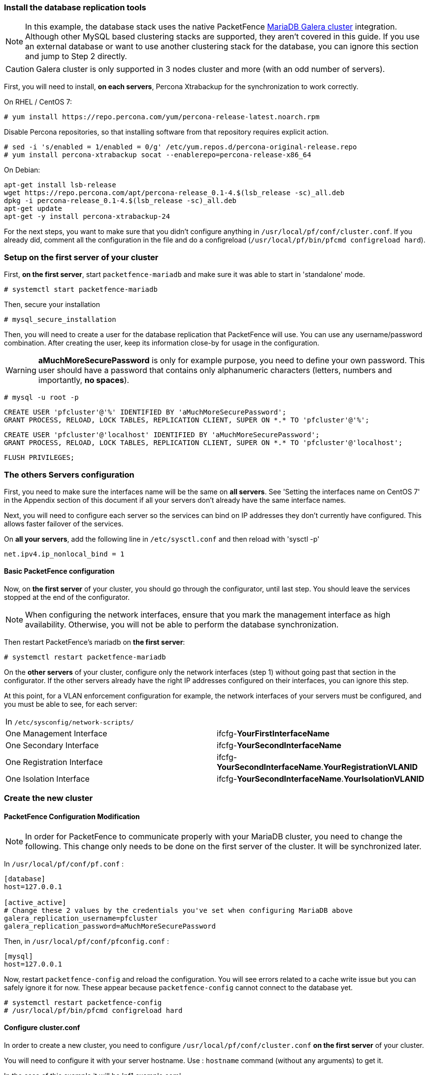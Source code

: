 // to display images directly on GitHub
ifdef::env-github[]
:encoding: UTF-8
:lang: en
:doctype: book
:toc: left
:imagesdir: ../images
endif::[]

////

    This file is part of the PacketFence project.

    See PacketFence_Clustering_Guide.asciidoc
    for  authors, copyright and license information.

////

//== Cluster Setup

=== Install the database replication tools

NOTE: In this example, the database stack uses the native PacketFence https://mariadb.com/kb/en/library/galera-cluster/[MariaDB Galera cluster] integration. Although other MySQL based clustering stacks are supported, they aren't covered in this guide. If you use an external database or want to use another clustering stack for the database, you can ignore this section and jump to Step 2 directly.

CAUTION: Galera cluster is only supported in 3 nodes cluster and more (with an odd number of servers).

First, you will need to install, *on each servers*, Percona Xtrabackup for the synchronization to work correctly.

On RHEL / CentOS 7:

  # yum install https://repo.percona.com/yum/percona-release-latest.noarch.rpm

Disable Percona repositories, so that installing software from that repository requires explicit action.

  # sed -i 's/enabled = 1/enabled = 0/g' /etc/yum.repos.d/percona-original-release.repo
  # yum install percona-xtrabackup socat --enablerepo=percona-release-x86_64

.On Debian:
[source,bash]
----
apt-get install lsb-release
wget https://repo.percona.com/apt/percona-release_0.1-4.$(lsb_release -sc)_all.deb
dpkg -i percona-release_0.1-4.$(lsb_release -sc)_all.deb
apt-get update
apt-get -y install percona-xtrabackup-24
----

For the next steps, you want to make sure that you didn't configure anything in `/usr/local/pf/conf/cluster.conf`. If you already did, comment all the configuration in the file and do a configreload (`/usr/local/pf/bin/pfcmd configreload hard`).


=== Setup on the first server of your cluster


First, *on the first server*, start `packetfence-mariadb` and make sure it was able to start in 'standalone' mode.

  # systemctl start packetfence-mariadb

Then, secure your installation

  # mysql_secure_installation

Then, you will need to create a user for the database replication that PacketFence will use. You can use any username/password combination. After creating the user, keep its information close-by for usage in the configuration.

WARNING: *aMuchMoreSecurePassword* is only for example purpose, you need to define your own password. This user should have a password that contains only alphanumeric characters (letters, numbers and importantly, *no spaces*).

 # mysql -u root -p

 CREATE USER 'pfcluster'@'%' IDENTIFIED BY 'aMuchMoreSecurePassword';
 GRANT PROCESS, RELOAD, LOCK TABLES, REPLICATION CLIENT, SUPER ON *.* TO 'pfcluster'@'%';

 CREATE USER 'pfcluster'@'localhost' IDENTIFIED BY 'aMuchMoreSecurePassword';
 GRANT PROCESS, RELOAD, LOCK TABLES, REPLICATION CLIENT, SUPER ON *.* TO 'pfcluster'@'localhost';

 FLUSH PRIVILEGES;


=== The others Servers configuration

First, you need to make sure the interfaces name will be the same on *all servers*. See 'Setting the interfaces name on CentOS 7' in the Appendix section of this document if all your servers don't already have the same interface names.

Next, you will need to configure each server so the services can bind on IP addresses they don't currently have configured. This allows faster failover of the services.

On *all your servers*, add the following line in `/etc/sysctl.conf` and then reload with 'sysctl -p'

  net.ipv4.ip_nonlocal_bind = 1

==== Basic PacketFence configuration

Now, on *the first server* of your cluster, you should go through the configurator, until last step. You should leave the services stopped at the end of the configurator.

NOTE: When configuring the network interfaces, ensure that you mark the management interface as high availability. Otherwise, you will not be able to perform the database synchronization.

Then restart PacketFence's mariadb on *the first server*:

  # systemctl restart packetfence-mariadb

On the *other servers* of your cluster, configure only the network interfaces (step 1) without going past that section in the configurator. If the other servers already have the right IP addresses configured on their interfaces, you can ignore this step.

At this point, for a VLAN enforcement configuration for example, the network interfaces of your servers must be configured, and you must be able to see, for each server:

|===
|In `/etc/sysconfig/network-scripts/`|
|One Management Interface|ifcfg-*YourFirstInterfaceName*

|One Secondary Interface|ifcfg-*YourSecondInterfaceName*

|One Registration Interface|ifcfg-*YourSecondInterfaceName*.*YourRegistrationVLANID*

|One Isolation Interface|ifcfg-*YourSecondInterfaceName*.*YourIsolationVLANID*
|===


=== Create the new cluster

==== PacketFence Configuration Modification

NOTE: In order for PacketFence to communicate properly with your MariaDB cluster, you need to change the following.
This change only needs to be done on the first server of the cluster. It will be synchronized later.

In `/usr/local/pf/conf/pf.conf` :

----
[database]
host=127.0.0.1

[active_active]
# Change these 2 values by the credentials you've set when configuring MariaDB above
galera_replication_username=pfcluster
galera_replication_password=aMuchMoreSecurePassword
----

Then, in `/usr/local/pf/conf/pfconfig.conf` :

----
[mysql]
host=127.0.0.1
----

Now, restart `packetfence-config` and reload the configuration. You will see errors related to a cache write issue but you can safely ignore it for now. These appear because `packetfence-config` cannot connect to the database yet.

  # systemctl restart packetfence-config
  # /usr/local/pf/bin/pfcmd configreload hard

==== Configure cluster.conf

In order to create a new cluster, you need to configure [file]`/usr/local/pf/conf/cluster.conf` *on the first server* of your cluster.

You will need to configure it with your server hostname. Use : [command]`hostname` command (without any arguments) to get it.

In the case of this example it will be 'pf1.example.com'.

The 'CLUSTER' section represents the virtual IP addresses of your cluster that will be shared by your servers.

In this example, eth0 is the management interface, eth1.2 is the registration interface and eth1.3 is the isolation interface.

On the first server, create a configuration similar to this :

----

[CLUSTER]
management_ip=192.168.1.10

[CLUSTER interface eth0]
ip=192.168.1.10

[CLUSTER interface eth1.2]
ip=192.168.2.10

[CLUSTER interface eth1.3]
ip=192.168.3.10

[pf1.example.com]
management_ip=192.168.1.5

[pf1.example.com interface eth0]
ip=192.168.1.5

[pf1.example.com interface eth1.2]
ip=192.168.2.5

[pf1.example.com interface eth1.3]
ip=192.168.3.5

[pf2.example.com]
management_ip=192.168.1.6

[pf2.example.com interface eth0]
ip=192.168.1.6

[pf2.example.com interface eth1.2]
ip=192.168.2.6

[pf2.example.com interface eth1.3]
ip=192.168.3.6

[pf3.example.com]
management_ip=192.168.1.7

[pf3.example.com interface eth0]
ip=192.168.1.7

[pf3.example.com interface eth1.2]
ip=192.168.2.7

[pf3.example.com interface eth1.3]
ip=192.168.3.7

----

Once this configuration is done, reload the configuration and perform a checkup.

 # /usr/local/pf/bin/pfcmd configreload hard
 # /usr/local/pf/bin/pfcmd checkup

The reload and the checkup will complain about the unavailability of the database, which you can safely ignore for now. Most important is that you don't see any cluster configuration related errors during the checkup.

Then make sure the PacketFence clustering services will be started at boot by running the following command on *all of your servers*.

 # systemctl set-default packetfence-cluster

NOTE: Make sure you stopped MariaDB on the two others servers, *NOT ON THE FIRST ONE* for now (`systemctl stop packetfence-mariadb` and `systemctl stop mariadb`).

Still *on the first server*, start MariaDB forcing it to create a new cluster.

 # systemctl stop packetfence-mariadb
 # /usr/local/pf/bin/pfcmd generatemariadbconfig
 # /usr/local/pf/sbin/pf-mariadb --force-new-cluster

NOTE: This last command will not return until you break it, so leave it running in the background and open a new terminal to continue.

Then, restart PacketFence to apply all your changes

 # /usr/local/pf/bin/pfcmd service pf restart

If no error is found in the previous configuration, the previous restart of packetfence should have started `keepalived` and `radiusd-loadbalancer` along with the other services. If you have set up a mail server on your first server, you should have receive a mail from `keepalived` to inform you that your first server got Virtual IP (VIP) adresses.

NOTE: You can check the status of the services using '/usr/local/pf/bin/pfcmd service pf status'

You should now have service using the first server on the IP addresses defined in the 'CLUSTER' sections.

NOTE: You can check with 'ip a', on the first server, you need to find the *VIP* on the first ethernet interface. On the others server, be sure to have the 'interface.VLANID' interfaces with the good IPs.

=== Integrating the two other nodes

WARNING: If you reboot any of the nodes you're joining, you will need to stop all the PacketFence services (`/usr/local/pf/bin/pfcmd service pf stop`) and restart the steps from here.

WARNING: If you reboot the management node (first server), you will need to stop `packetfence-mariadb` (`systemctl stop packetfence-mariadb`) and start it with the new cluster option so the servers can join (`/usr/local/pf/sbin/pf-mariadb --force-new-cluster`)

Now, you will need to integrate your *two other nodes* in your cluster.

==== Webservices configuration

On the *first server*, configure your webservices username and password by adding the following in [filename]`/usr/local/pf/conf/pf.conf`:

  [webservices]
  user=packet
  pass=fence

WARNING: *packet* and *fence* are only for example purpose, you need to define your own username and password.

While you can set the username and password to any value, make sure to keep it safe as you will need it while initializing the cluster below.

And reload the config, then restart `httpd.webservices` on the first server:

  # /usr/local/pf/bin/pfcmd configreload hard
  # /usr/local/pf/bin/pfcmd service httpd.webservices restart

==== Sync the nodes

The following instructions have to be done on each server (second and third servers) that will be joined in the cluster.

Do (and make sure it completes without any errors):

  # /usr/local/pf/bin/cluster/sync --from=192.168.1.5 --api-user=packet --api-password=fence

Where :

* '192.168.1.5' is the management IP of the *first server* node
* 'packet' is the webservices username you have configured on the *first server* node
* 'fence' is the webservices password you have configured on the *first server* node

On *all your servers*, make sure that 'iptables' is stopped:

  # systemctl stop packetfence-iptables

Then, reload the configuration and start the webservices on second and third servers:

  # systemctl restart packetfence-config
  # /usr/local/pf/bin/pfcmd configreload
  # /usr/local/pf/bin/pfcmd service haproxy-db restart
  # /usr/local/pf/bin/pfcmd service httpd.webservices restart

Make sure that each server is binding to it's own management address *and* the VIP address. If it's not, verify the `/usr/local/pf/conf/cluster.conf` management interface configuration.

  #  netstat -nlp | grep 9090

==== MariaDB sync

First, ensure your MariaDB instance running with `--force-new-cluster` is still running on the first node, if its not, start it again.

Then, ensure `packetfence-mariadb` is stopped on the two servers that will be joined:

  # systemctl stop packetfence-mariadb

Now, flush any MariaDB data you have on the two servers and restart `packetfence-mariadb` so that the servers join the cluster.

WARNING: If you have any data in MariaDB on these nodes, this will destroy it.

  # rm -fr /var/lib/mysql/*

  # systemctl restart packetfence-mariadb

===== Checking the MariaDB sync

In order to check the MariaDB sync, you can look at the status of the `wsrep` status values inside MariaDB.

  MariaDB> show status like 'wsrep%';

Important variables:

  * 'wsrep_cluster_status': Display whether or not the node is part of a primary view or not. A healthy cluster should always show as primary
  * 'wsrep_incoming_addresses': The current members of the cluster. All the nodes of your cluster should be listed there.
  * 'wsrep_local_state_comment': Current sync state of the cluster. A healthy state is 'Synced'. Refer to the Galera cluster documentation for the meaning of the other values this can have.

In order for the cluster to be considered healthy, all nodes must be listed under `wsrep_incoming_addresses` and `wsrep_local_state_comment` must be `Synced`. Otherwise look in the MariaDB log (`/usr/local/pf/logs/mariadb_error.log`)

===== Starting the first server normally

Once all servers are synced, go *on the first server* that should still be running with the `--force-new-cluster` option, break the command.

NOTE: You can check if the service is down with 'ps -edf | grep mysql', this service can be a little long to stop and it is not recommended to do the nexts step before it fully stops.

Now, start `packetfence-mariadb` normally and restart `packetfence-iptables`:

  # systemctl restart packetfence-mariadb
  # systemctl restart packetfence-iptables

==== Wrapping up

Now restart PacketFence *on all servers*:

  # /usr/local/pf/bin/pfcmd service pf restart

Next, make sure to join domains through 'Configuration/Policies And Access Control/Domains/Active Directory Domains' on each node.

You should now reboot *each server one by one* waiting for the one you rebooted to come back online before proceeding to the next one. After each reboot, ensure the database sync is fine by performing the checks outlined in "Checking the MariaDB sync".

  # reboot

=== Securing the cluster: Keepalived secret

NOTE: It is highly recommended to modify the keepalived shared secret in your cluster to prevent attacks.

From the PacketFence web administration interface, go in 'Configuration/System Configuration/Cluster' and change the 'Shared KEY'. Make sure you restart `keepalived` on *all your servers* using `/usr/local/pf/bin/pfcmd service keepalived restart`

If you already use VRRP protocol on your network, you can also change the default 'Virtual Router ID' and enable 'VRRP Unicast'.
